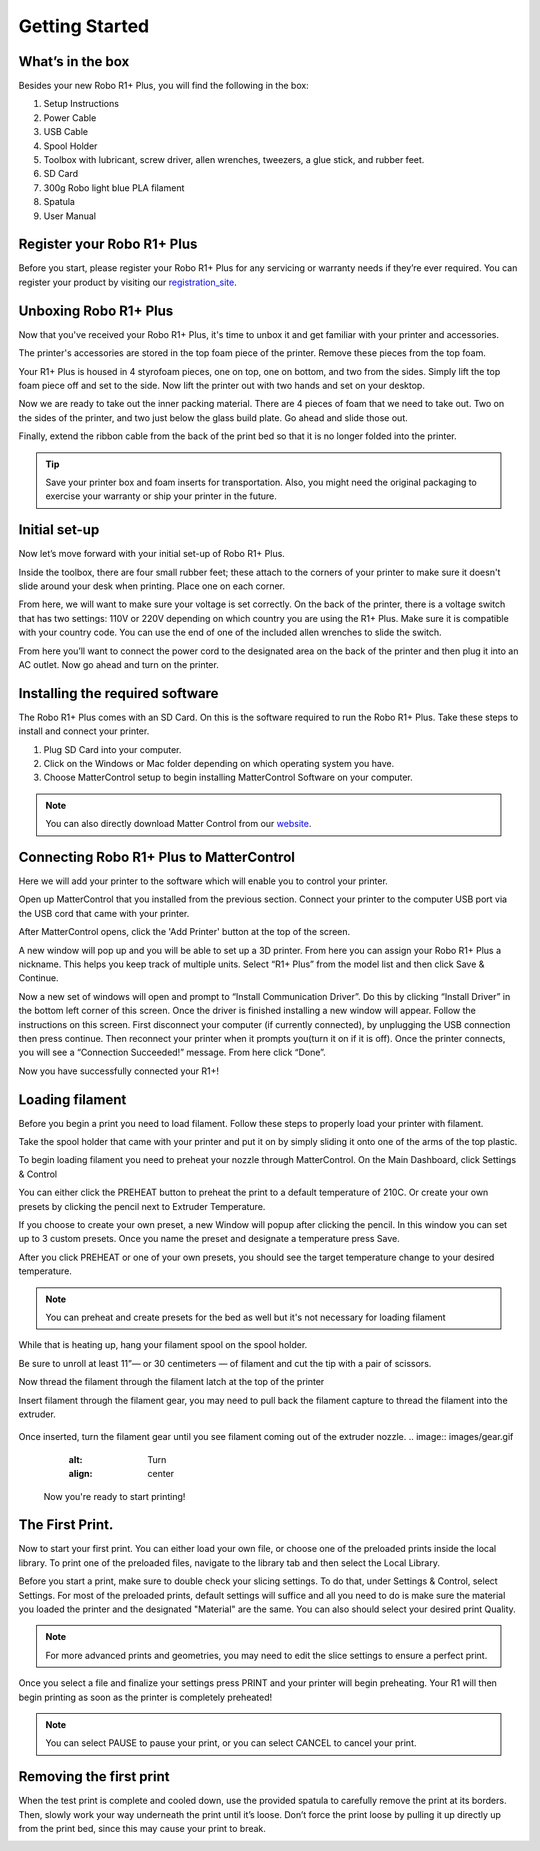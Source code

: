 .. Sphinx RTD theme demo documentation master file, created by
   sphinx-quickstart on Sun Nov  3 11:56:36 2013.
   You can adapt this file completely to your liking, but it should at least
   contain the root `toctree` directive.

=================================================
Getting Started
=================================================

.. image:: images/r1-blank.jpg
   :alt: R1 Header
   :align: center

---------------
What’s in the box
---------------

Besides your new Robo R1+ Plus, you will find the following in the box:

1. Setup Instructions
2. Power Cable
3. USB Cable
4. Spool Holder
5. Toolbox with lubricant, screw driver, allen wrenches, tweezers, a glue stick, and rubber feet.
6. SD Card
7. 300g Robo light blue PLA filament
8. Spatula
9. User Manual

.. image:: images/r1-inclusions.jpg
   :alt: Inclusions
   :align: center

---------------
Register your Robo R1+ Plus
---------------
Before you start, please register your Robo R1+ Plus for any servicing or warranty needs if they’re ever required. You can register your product by visiting our registration_site_.

.. _registration_site: https://www.robo3d.com/register

---------------
Unboxing Robo R1+ Plus
---------------

Now that you've received your Robo R1+ Plus, it's time to unbox it and get familiar with your printer and accessories.

The printer's accessories are stored in the top foam piece of the printer. Remove these pieces from the top foam.

.. image:: images/door-ziptie-cut.gif**********
   :alt: Door Zip Tie
   :align: center

Your R1+ Plus is housed in 4 styrofoam pieces, one on top, one on bottom, and two from the sides. Simply lift the top foam piece off and set to the side. Now lift the printer out with two hands and set on your desktop.

.. image:: images/unclipping-box-R1+ Plus.gif*********
   :alt: Taking it out
   :align: center

Now we are ready to take out the inner packing material. There are 4 pieces of foam that we need to take out. Two on the sides of the printer, and two just below the glass build plate. Go ahead and slide those out.

.. image:: images/gantry-clips-off-R1+ Plus.gif*************
   :alt: Clip Removal
   :align: center

Finally, extend the ribbon cable from the back of the print bed so that it is no longer folded into the printer.

.. image:: images/blue-tape-out-R1+ Plus.gif*********
   :alt: Tape Out
   :align: center

.. tip:: Save your printer box and foam inserts for transportation. Also, you might need the original packaging to exercise your warranty or ship your printer in the future.

---------------
Initial set-up
---------------

Now let’s move forward with your initial set-up of Robo R1+ Plus.

Inside the toolbox, there are four small rubber feet; these attach to the corners of your printer to make sure it doesn't slide around your desk when printing. Place one on each corner.

.. image:: images/rfeet.gif
   :alt: Rubber Feet
   :align: center

From here, we will want to make sure your voltage is set correctly. On the back of the printer, there is a voltage switch that has two settings: 110V or 220V depending on which country you are using the R1+ Plus. Make sure it is compatible with your country code. You can use the end of one of the included allen wrenches to slide the switch.

.. image:: images/vswitch.gif
   :alt: Volts
   :align: center

From here you’ll want to connect the power cord to the designated area on the back of the printer and then plug it into an AC outlet. Now go ahead and turn on the printer.



---------------
Installing the required software
---------------

The Robo R1+ Plus comes with an SD Card. On this is the software required to run the Robo R1+ Plus. Take these steps to install and connect your printer.

1. Plug SD Card into your computer.
2. Click on the Windows or Mac folder depending on which operating system you have.
3. Choose MatterControl setup to begin installing MatterControl Software on your computer.

.. note:: You can also directly download Matter Control from our website_.

.. _website: https://robo3d.com/software

---------------
Connecting Robo R1+ Plus to MatterControl
---------------

Here we will add your printer to the software which will enable you to control your printer.

Open up MatterControl that you installed from the previous section. Connect your printer to the computer USB port via the USB cord that came with your printer.

.. image:: images/USB.gif
   :alt: Connecting USB
   :align: center

After MatterControl opens, click the 'Add Printer' button at the top of the screen.

.. image:: images/add.png
   :alt: Add Printer
   :align: center


A new window will pop up and you will be able to set up a 3D printer. From here you can assign your Robo R1+ Plus a nickname. This helps you keep track of multiple units. Select “R1+ Plus” from the model list and then click Save & Continue.

.. image:: images/name.png
   :alt: Name
   :align: center

Now a new set of windows will open and prompt to “Install Communication Driver”. Do this by clicking “Install Driver” in the bottom left corner of this screen. Once the driver is finished installing a new window will appear. Follow the instructions on this screen. First disconnect your computer (if currently connected), by unplugging the USB connection then press continue. Then reconnect your printer when it prompts you(turn it on if it is off). Once the printer connects, you will see a “Connection Succeeded!” message. From here click “Done”.

.. image:: images/connect.PNG
   :alt: connect
   :align: center

Now you have successfully connected your R1+!

---------------
Loading filament
---------------


Before you begin a print you need to load filament. Follow these steps to properly load your printer with filament.

Take the spool holder that came with your printer and put it on by simply sliding it onto one of the arms of the top plastic.

.. image:: images/spoolholder1.gif
   :alt: Unhinge Spool Holder
   :align: center


To begin loading filament you need to preheat your nozzle through MatterControl. On the Main Dashboard, click Settings & Control

.. image:: images/settings.PNG
   :alt: Settings
   :align: center

You can either click the PREHEAT button to preheat the print to a default temperature of 210C. Or create your own presets by clicking the pencil next to Extruder Temperature.

.. image:: images/preset.png
   :alt: preset
   :align: center

If you choose to create your own preset, a new Window will popup after clicking the pencil. In this window you can set up to 3 custom presets. Once you name the preset and designate a temperature press Save.

.. image:: images/presets1.png
   :alt: preset
   :align: center

After you click PREHEAT or one of your own presets, you should see the target temperature change to your desired temperature.

.. note:: You can preheat and create presets for the bed as well but it's not necessary for loading filament
.. image:: images/preheats1.PNG
   :alt: preheat
   :align: center

While that is heating up, hang your filament spool on the spool holder.

.. image:: images/filplace.gif
   :alt: Place spool on holder
   :align: center

Be sure to unroll at least 11”— or 30 centimeters — of filament and cut the tip with a pair of scissors.

.. image:: images/filcut.gif
   :alt: Cut Filament
   :align: center

Now thread the filament through the filament latch at the top of the printer

.. image:: images/filtop.gif
   :alt: Thread
   :align: center

.. image:: images/filthread.gif
   :alt: Thread
   :align: center


Insert filament through the filament gear, you may need to pull back the filament capture to thread the filament into the extruder.


 .. image:: images/filgrab.gif
    :alt: Thread2
    :align: center

Once inserted, turn the filament gear until you see filament coming out of the extruder nozzle.
.. image:: images/gear.gif
  :alt: Turn
  :align: center
 Now you're ready to start printing!



---------------
The First Print.
---------------

Now to start your first print. You can either load your own file, or choose one of the preloaded prints inside the local library. To print one of the preloaded files, navigate to the library tab and then select the Local Library.

.. image:: images/prints1.png
  :alt: library
  :align: center

Before you start a print, make sure to double check your slicing settings. To do that, under Settings & Control, select Settings. For most of the preloaded prints, default settings will suffice and all you need to do is make sure the material you loaded the printer and the designated "Material" are the same. You can also should select your desired print Quality.

.. note:: For more advanced prints and geometries, you may need to edit the slice settings to ensure a perfect print.

.. image:: images/slice.png
  :alt: slice
  :align: center

Once you select a file and finalize your settings press PRINT and your printer will begin preheating. Your R1 will then begin printing as soon as the printer is completely preheated!

.. image:: images/print2.png
  :alt: print
  :align: center

.. note:: You can select PAUSE to pause your print, or you can select CANCEL to cancel your print.

---------------
Removing the first print
---------------

When the test print is complete and cooled down, use the provided spatula to carefully remove the print at its borders. Then, slowly work your way underneath the print until it’s loose. Don’t force the print loose by pulling it up directly up from the print bed, since this may cause your print to break.

.. image:: images/removing-print-R1+ Plus.gif*********
   :alt: Removing Print
   :align: center
